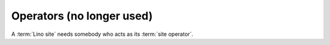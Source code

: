 ==========================
Operators (no longer used)
==========================

A :term:`Lino site` needs somebody who acts as its :term:`site operator`.

.. glossary::

    project operator

        A legal or natural person who brings a Lino project into life.

        Delegates responsibilities to other actors:
        a :term:`system administrator`,
        a :term:`server provider`,
        a :term:`server administrator`

        In a small Lino project with a single site on a single server, the
        project operator can be :term:`server operator`, :term:`site operator`
        and :term:`application carrier` in one person.  In bigger projects
        these roles can be distributed among independent legal persons.
